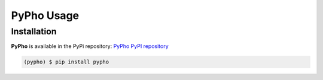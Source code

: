 PyPho Usage
===========

Installation
-------------

**PyPho** is available in the PyPi repository: `PyPho PyPI repository <https://pypi.org/project/pypho/>`_

.. code-block:: console
    
    (pypho) $ pip install pypho

